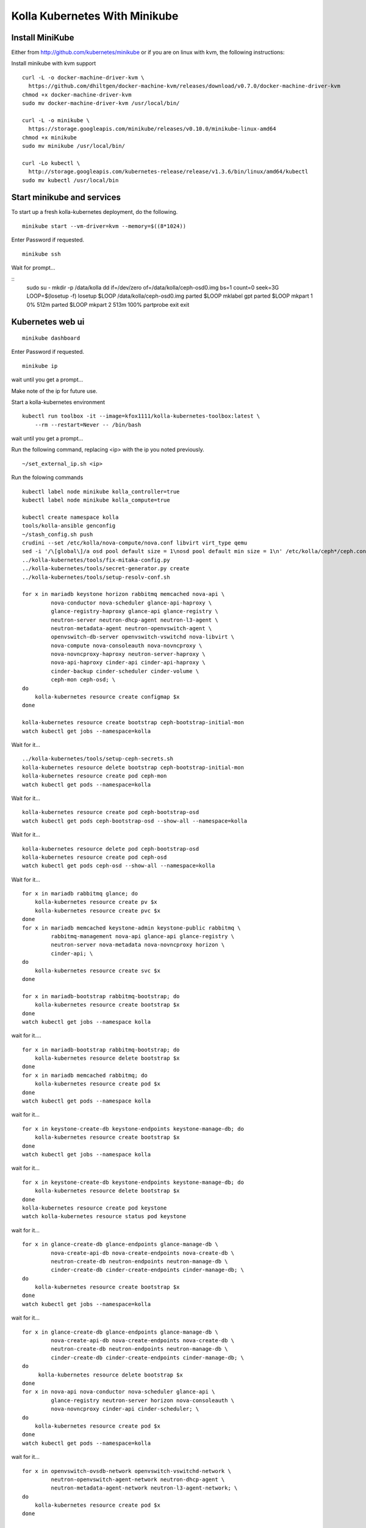 .. minikube:

==============================
Kolla Kubernetes With Minikube
==============================

Install MiniKube
================

Either from http://github.com/kubernetes/minikube
or if you are on linux with kvm, the following instructions:

Install minikube with kvm support

::

    curl -L -o docker-machine-driver-kvm \
      https://github.com/dhiltgen/docker-machine-kvm/releases/download/v0.7.0/docker-machine-driver-kvm
    chmod +x docker-machine-driver-kvm
    sudo mv docker-machine-driver-kvm /usr/local/bin/

    curl -L -o minikube \
      https://storage.googleapis.com/minikube/releases/v0.10.0/minikube-linux-amd64
    chmod +x minikube
    sudo mv minikube /usr/local/bin/

    curl -Lo kubectl \
      http://storage.googleapis.com/kubernetes-release/release/v1.3.6/bin/linux/amd64/kubectl
    sudo mv kubectl /usr/local/bin

Start minikube and services
===========================

To start up a fresh kolla-kubernetes deployment, do the following.

::

    minikube start --vm-driver=kvm --memory=$((8*1024))

Enter Password if requested.

::

    minikube ssh

Wait for prompt...

::
    sudo su -
    mkdir -p /data/kolla
    dd if=/dev/zero of=/data/kolla/ceph-osd0.img bs=1 count=0 seek=3G
    LOOP=$(losetup -f)
    losetup $LOOP /data/kolla/ceph-osd0.img
    parted $LOOP mklabel gpt
    parted $LOOP mkpart 1 0% 512m
    parted $LOOP mkpart 2 513m 100%
    partprobe
    exit
    exit

Kubernetes web ui
=================
::

    minikube dashboard

Enter Password if requested.

::

    minikube ip

wait until you get a prompt...

Make note of the ip for future use.

Start a kolla-kubernetes environment

::

    kubectl run toolbox -it --image=kfox1111/kolla-kubernetes-toolbox:latest \
        --rm --restart=Never -- /bin/bash

wait until you get a prompt...

Run the following command, replacing <ip> with the ip you noted previously.

::

    ~/set_external_ip.sh <ip>

Run the folowing commands

::

    kubectl label node minikube kolla_controller=true
    kubectl label node minikube kolla_compute=true

    kubectl create namespace kolla
    tools/kolla-ansible genconfig
    ~/stash_config.sh push
    crudini --set /etc/kolla/nova-compute/nova.conf libvirt virt_type qemu
    sed -i '/\[global\]/a osd pool default size = 1\nosd pool default min size = 1\n' /etc/kolla/ceph*/ceph.conf
    ../kolla-kubernetes/tools/fix-mitaka-config.py
    ../kolla-kubernetes/tools/secret-generator.py create
    ../kolla-kubernetes/tools/setup-resolv-conf.sh

    for x in mariadb keystone horizon rabbitmq memcached nova-api \
             nova-conductor nova-scheduler glance-api-haproxy \
             glance-registry-haproxy glance-api glance-registry \
             neutron-server neutron-dhcp-agent neutron-l3-agent \
             neutron-metadata-agent neutron-openvswitch-agent \
             openvswitch-db-server openvswitch-vswitchd nova-libvirt \
             nova-compute nova-consoleauth nova-novncproxy \
             nova-novncproxy-haproxy neutron-server-haproxy \
             nova-api-haproxy cinder-api cinder-api-haproxy \
             cinder-backup cinder-scheduler cinder-volume \
             ceph-mon ceph-osd; \
    do
        kolla-kubernetes resource create configmap $x
    done

    kolla-kubernetes resource create bootstrap ceph-bootstrap-initial-mon
    watch kubectl get jobs --namespace=kolla

Wait for it...

::

    ../kolla-kubernetes/tools/setup-ceph-secrets.sh
    kolla-kubernetes resource delete bootstrap ceph-bootstrap-initial-mon
    kolla-kubernetes resource create pod ceph-mon
    watch kubectl get pods --namespace=kolla

Wait for it...

::

    kolla-kubernetes resource create pod ceph-bootstrap-osd
    watch kubectl get pods ceph-bootstrap-osd --show-all --namespace=kolla

Wait for it...

::

    kolla-kubernetes resource delete pod ceph-bootstrap-osd
    kolla-kubernetes resource create pod ceph-osd
    watch kubectl get pods ceph-osd --show-all --namespace=kolla

Wait for it...

::

    for x in mariadb rabbitmq glance; do
        kolla-kubernetes resource create pv $x
        kolla-kubernetes resource create pvc $x
    done
    for x in mariadb memcached keystone-admin keystone-public rabbitmq \
             rabbitmq-management nova-api glance-api glance-registry \
             neutron-server nova-metadata nova-novncproxy horizon \
             cinder-api; \
    do
        kolla-kubernetes resource create svc $x
    done

    for x in mariadb-bootstrap rabbitmq-bootstrap; do
        kolla-kubernetes resource create bootstrap $x
    done
    watch kubectl get jobs --namespace kolla

wait for it....

::

    for x in mariadb-bootstrap rabbitmq-bootstrap; do
        kolla-kubernetes resource delete bootstrap $x
    done
    for x in mariadb memcached rabbitmq; do
        kolla-kubernetes resource create pod $x
    done
    watch kubectl get pods --namespace kolla

wait for it...

::

    for x in keystone-create-db keystone-endpoints keystone-manage-db; do
        kolla-kubernetes resource create bootstrap $x
    done
    watch kubectl get jobs --namespace kolla

wait for it...

::

    for x in keystone-create-db keystone-endpoints keystone-manage-db; do
        kolla-kubernetes resource delete bootstrap $x
    done
    kolla-kubernetes resource create pod keystone
    watch kolla-kubernetes resource status pod keystone

wait for it...

::

    for x in glance-create-db glance-endpoints glance-manage-db \
             nova-create-api-db nova-create-endpoints nova-create-db \
             neutron-create-db neutron-endpoints neutron-manage-db \
             cinder-create-db cinder-create-endpoints cinder-manage-db; \
    do
        kolla-kubernetes resource create bootstrap $x
    done
    watch kubectl get jobs --namespace=kolla

wait for it...

::

    for x in glance-create-db glance-endpoints glance-manage-db \
             nova-create-api-db nova-create-endpoints nova-create-db \
             neutron-create-db neutron-endpoints neutron-manage-db \
             cinder-create-db cinder-create-endpoints cinder-manage-db; \
    do
         kolla-kubernetes resource delete bootstrap $x
    done
    for x in nova-api nova-conductor nova-scheduler glance-api \
             glance-registry neutron-server horizon nova-consoleauth \
             nova-novncproxy cinder-api cinder-scheduler; \
    do
        kolla-kubernetes resource create pod $x
    done
    watch kubectl get pods --namespace=kolla

wait for it...

::

    for x in openvswitch-ovsdb-network openvswitch-vswitchd-network \
             neutron-openvswitch-agent-network neutron-dhcp-agent \
             neutron-metadata-agent-network neutron-l3-agent-network; \
    do
        kolla-kubernetes resource create pod $x
    done

    kolla-kubernetes resource create pod nova-libvirt
    kolla-kubernetes resource create pod nova-compute
    watch kubectl get pods --namespace=kolla

wait for it...

Services should be up now.

If you want to simply access the web gui, see section `Web Access`_ below.

To test things out

::

    ~/gen_keystone_admin.sh
    kubectl create -f ~/openstackcli.yaml --namespace=kolla
    watch kubectl get pod openstackcli --namespace=kolla

wait for it...

::

    kubectl exec -it openstackcli --namespace=kolla /bin/bash

Wait for prompt. Once you have one, you can run any openstack commands you wish.

for some tests:

::

    openstack catalog list

    curl -o cirros.qcow2 \
        http://download.cirros-cloud.net/0.3.4/cirros-0.3.4-x86_64-disk.img
    openstack image create --file cirros.qcow2 --disk-format qcow2 \
         --container-format bare 'CirrOS'

    neutron net-create --provider:physical_network=physnet1 \
        --provider:network_type=flat external
    neutron net-update --router:external=True external
    neutron subnet-create --gateway 172.18.0.1 --disable-dhcp \
        --allocation-pool start=172.18.0.65,end=172.18.0.254 \
        --name external external 172.18.0.0/24
    neutron router-create admin
    neutron router-gateway-set admin external

    neutron net-create admin
    neutron subnet-create --gateway=172.18.1.1 \
        --allocation-pool start=172.18.1.65,end=172.18.1.254 \
        --name admin admin 172.18.1.0/24
    neutron router-interface-add admin admin
    neutron security-group-rule-create --protocol icmp \
        --direction ingress default
    neutron security-group-rule-create --protocol tcp \
        --port-range-min 22 --port-range-max 22 \
        --direction ingress default

    openstack server create --flavor=m1.tiny --image CirrOS \
         --nic net-id=admin test
    openstack server create --flavor=m1.tiny --image CirrOS \
         --nic net-id=admin test2
    FIP=$(openstack ip floating create external -f value -c ip)
    FIP2=$(openstack ip floating create external -f value -c ip)
    openstack ip floating add $FIP test
    openstack ip floating add $FIP2 test2

    watch openstack server list

wait for it...

::

    ssh cirros@$FIP curl 169.254.169.254

.. _`Web Access`:

Web Access
==========
If you want to access the horizon website, fetch the admin password from
within the toolbox like:

::
    grep keystone_admin /etc/kolla/passwords.yml

And paste in the ip address you noted earlier from 'minikube ip' into your
web browser. The username is 'admin'.


NOTES
=====

petsets currently arn't deleted on delete...

If you want to push your config into a configmap so you can delete your
toolbox and get your configs back, you can do so like this

::

~/stash_config.sh push #push it to kubernetes
~/stash_config.sh pull #fetch config back from kubernetes

